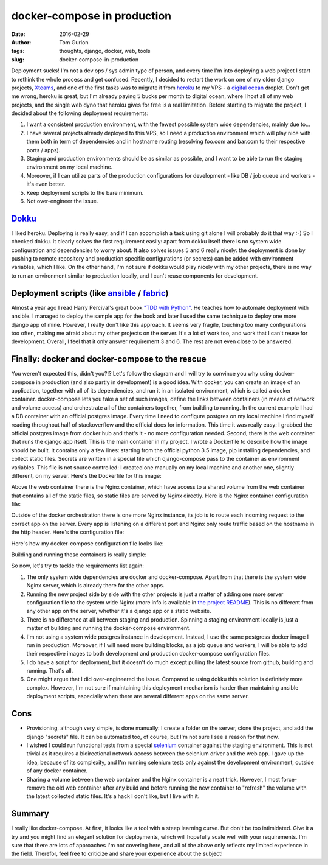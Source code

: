 docker-compose in production
############################
:date: 2016-02-29
:author: Tom Gurion
:tags: thoughts, django, docker, web, tools
:slug: docker-compose-in-production

Deployment sucks! I'm not a dev ops / sys admin type of person, and
every time I'm into deploying a web project I start to rethink the whole
process and get confused. Recently, I decided to restart the work on one
of my older django projects,
`Xteams <https://github.com/Nagasaki45/Xteams>`__, and one of the first
tasks was to migrate it from `heroku <https://www.heroku.com/>`__ to my
VPS - a `digital ocean <http://digitalocean.com/>`__ droplet. Don't get
me wrong, heroku is great, but I'm already paying 5 bucks per month to
digital ocean, where I host all of my web projects, and the single web
dyno that heroku gives for free is a real limitation.
Before starting to migrate the project, I decided about the following
deployment requirements:

#. I want a consistent production environment, with the fewest possible
   system wide dependencies, mainly due to...
#. I have several projects already deployed to this VPS, so I need a
   production environment which will play nice with them both in term of
   dependencies and in hostname routing (resolving foo.com and bar.com
   to their respective ports / apps).
#. Staging and production environments should be as similar as possible,
   and I want to be able to run the staging environment on my local
   machine.
#. Moreover, if I can utilize parts of the production configurations for
   development - like DB / job queue and workers - it's even better.
#. Keep deployment scripts to the bare minimum.
#. Not over-engineer the issue.

`Dokku <https://dokku.com/>`__
^^^^^^^^^^^^^^^^^^^^^^^^^^^^^^^^^^^^^^^^^^^

I liked heroku. Deploying is really easy, and if I can accomplish a
task using git alone I will probably do it that way :-) So I checked
dokku. It clearly solves the first requirement easily: apart from dokku
itself there is no system wide configuration and dependencies to worry
about. It also solves issues 5 and 6 really nicely: the deployment is
done by pushing to remote repository and production specific
configurations (or secrets) can be added with environment variables,
which I like. On the other hand, I'm not sure if dokku would play nicely
with my other projects, there is no way to run an environment similar to
production locally, and I can't reuse components for development.

Deployment scripts (like `ansible <https://www.ansible.com/>`__ / `fabric <http://www.fabfile.org/>`__)
^^^^^^^^^^^^^^^^^^^^^^^^^^^^^^^^^^^^^^^^^^^^^^^^^^^^^^^^^^^^^^^^^^^^^^^^^^^^^^^^^^^^^^^^^^^^^^^^^^^^^^^

Almost a year ago I read Harry Percival's great book `"TDD with
Python" <http://chimera.labs.oreilly.com/books/1234000000754/>`__. He
teaches how to automate deployment with ansible. I managed to deploy the
sample app for the book and later I used the same technique to deploy
one more django app of mine. However, I really don't like this approach.
It seems very fragile, touching too many configurations too often,
making me afraid about my other projects on the server. It's a lot of
work too, and work that I can't reuse for development. Overall, I feel
that it only answer requirement 3 and 6. The rest are not even close to
be answered.

Finally: docker and docker-compose to the rescue
^^^^^^^^^^^^^^^^^^^^^^^^^^^^^^^^^^^^^^^^^^^^^^^^
.. image:: /images/blog/docker_compose_prod.avif
  :alt: Docker compose in production

You weren't expected this, didn't you?!?
Let's follow the diagram and I will try to convince you why using
docker-compose in production (and also partly in development) is a good
idea. With docker, you can create an image of an application, together
with all of its dependencies, and run it in an isolated environment,
which is called a docker container. docker-compose lets you take a set
of such images, define the links between containers (in means of network
and volume access) and orchestrate all of the containers together, from
building to running.
In the current example I had a DB container with an official postgres
image. Every time I need to configure postgres on my local machine I
find myself reading throughout half of stackoverflow and the official
docs for information. This time it was really easy: I grabbed the
official postgres image from docker hub and that's it - no more
configuration needed.
Second, there is the web container that runs the django app itself.
This is the main container in my project. I wrote a Dockerfile to
describe how the image should be built. It contains only a few lines:
starting from the official python 3.5 image, pip installing
dependencies, and collect static files. Secrets are written in a special
file which django-compose pass to the container as environment
variables. This file is not source controlled: I created one manually on
my local machine and another one, slightly different, on my server.
Here's the Dockerfile for this image:

.. raw:: html

   <script src="https://gist.github.com/Nagasaki45/58bd4d758c1408d2c4b7.js"></script>

Above the web container there is the Nginx container, which have
access to a shared volume from the web container that contains all of
the static files, so static files are served by Nginx directly. Here is
the Nginx container configuration file:

.. raw:: html

   <script src="https://gist.github.com/Nagasaki45/1830411bc5e510c096ae.js"></script>

Outside of the docker orchestration there is one more Nginx instance,
its job is to route each incoming request to the correct app on the
server. Every app is listening on a different port and Nginx only route
traffic based on the hostname in the http header. Here's the
configuration file:

.. raw:: html

   <script src="https://gist.github.com/Nagasaki45/4575b34641bc4e804c09.js"></script>

Here's how my docker-compose configuration file looks like:

.. raw:: html

   <script src="https://gist.github.com/Nagasaki45/15f22aeb60e49d1c30d3.js"></script>

Building and running these containers is really simple:

.. raw:: html

   <script src="https://gist.github.com/Nagasaki45/9aed10b837612f385bc7.js"></script>

So now, let's try to tackle the requirements list again:

#. The only system wide dependencies are docker and docker-compose.
   Apart from that there is the system wide Nginx server, which is
   already there for the other apps.
#. Running the new project side by side with the other projects is just
   a matter of adding one more server configuration file to the system
   wide Nginx (more info is available in `the project
   README <https://github.com/Nagasaki45/Xteams#more-info>`__). This is
   no different from any other app on the server, whether it's a django
   app or a static website.
#. There is no difference at all between staging and production.
   Spinning a staging environment locally is just a matter of building
   and running the docker-compose environment.
#. I'm not using a system wide postgres instance in development.
   Instead, I use the same postgress docker image I run in production.
   Moreover, if I will need more building blocks, as a job queue and
   workers, I will be able to add their respective images to both
   development and production docker-compose configuration files.
#. I do have a script for deployment, but it doesn't do much except
   pulling the latest source from github, building and running. That's
   all.
#. One might argue that I did over-engineered the issue. Compared to
   using dokku this solution is definitely more complex. However, I'm
   not sure if maintaining this deployment mechanism is harder than
   maintaining ansible deployment scripts, especially when there are
   several different apps on the same server.

Cons
^^^^
-  Provisioning, although very simple, is done manually: I create a
   folder on the server, clone the project, and add the django "secrets"
   file. It can be automated too, of course, but I'm not sure I see a
   reason for that now.
-  I wished I could run functional tests from a special
   `selenium <http://www.seleniumhq.org/>`__ container against the
   staging environment. This is not trivial as it requires a
   bidirectional network access between the selenium driver and the web
   app. I gave up the idea, because of its complexity, and I'm running
   selenium tests only against the development environment, outside of
   any docker container.
-  Sharing a volume between the web container and the Nginx container is
   a neat trick. However, I most force-remove the old web container
   after any build and before running the new container to "refresh" the
   volume with the latest collected static files. It's a hack I don't
   like, but I live with it.

Summary
^^^^^^^
I really like docker-compose. At first, it looks like a tool with a
steep learning curve. But don't be too intimidated. Give it a try and
you might find an elegant solution for deployments, which will hopefully
scale well with your requirements.
I'm sure that there are lots of approaches I'm not covering here, and
all of the above only reflects my limited experience in the field.
Therefor, feel free to criticize and share your experience about the
subject!
